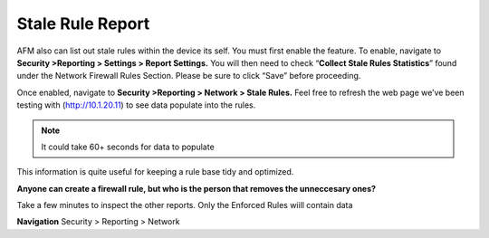 Stale Rule Report
=================

AFM also can list out stale rules within the device its self. You must
first enable the feature. To enable, navigate to **Security >Reporting >
Settings > Report Settings.** You will then need to check
“\ **Collect Stale Rules Statistics**\ ” found under the Network
Firewall Rules Section. Please be sure to click “Save” before
proceeding.

|image447|

Once enabled, navigate to **Security >Reporting > Network > Stale
Rules.** Feel free to refresh the web page we’ve been testing with
(http://10.1.20.11) to see data populate into the rules.

.. NOTE:: It could take 60+ seconds for data to populate

|image448|

This information is quite useful for keeping a rule base tidy and
optimized.

**Anyone can create a firewall rule, but who is the person that removes the unneccesary ones?**

Take a few minutes to inspect the other reports. Only the Enforced Rules wiill contain data

**Navigation** Security > Reporting > Network 

.. |image447| image:: /_static/class2/image447.png
   :width: 3.55556in
   :height: 3.70347in
.. |image448| image:: /_static/class1/image448.png
   :width: 6.49722in
   :height: 1in
